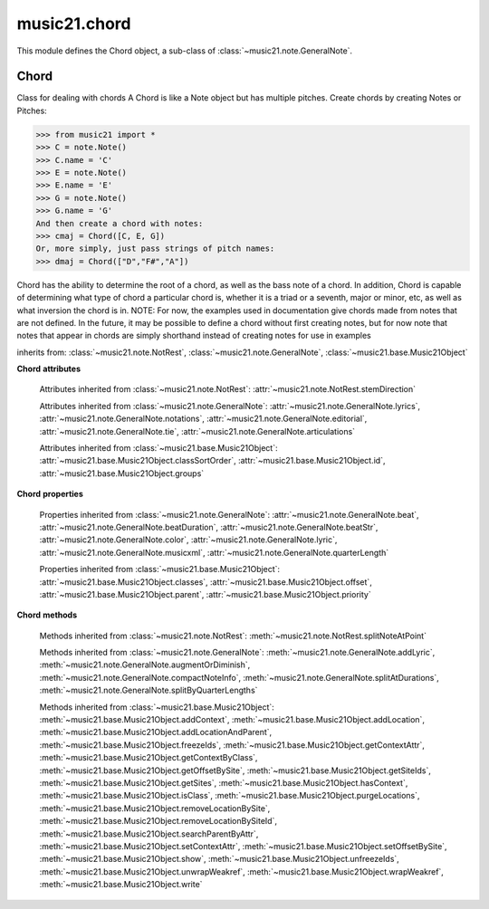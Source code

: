 .. _moduleChord:

music21.chord
=============

.. WARNING: DO NOT EDIT THIS FILE: AUTOMATICALLY GENERATED

.. module:: music21.chord

This module defines the Chord object, a sub-class of :class:`~music21.note.GeneralNote`. 


Chord
-----

.. inheritance-diagram:: Chord

.. class:: Chord(notes=[], **keywords)

    Class for dealing with chords A Chord is like a Note object but has multiple pitches. Create chords by creating Notes or Pitches: 

    >>> from music21 import *
    >>> C = note.Note()
    >>> C.name = 'C'
    >>> E = note.Note()
    >>> E.name = 'E'
    >>> G = note.Note()
    >>> G.name = 'G'
    And then create a chord with notes: 
    >>> cmaj = Chord([C, E, G])
    Or, more simply, just pass strings of pitch names: 
    >>> dmaj = Chord(["D","F#","A"])

    
    Chord has the ability to determine the root of a chord, as well as the bass note of a chord. 
    In addition, Chord is capable of determining what type of chord a particular chord is, whether 
    it is a triad or a seventh, major or minor, etc, as well as what inversion the chord is in. 
    NOTE: For now, the examples used in documentation give chords made from notes that are not 
    defined. In the future, it may be possible to define a chord without first creating notes, 
    but for now note that notes that appear in chords are simply shorthand instead of creating notes 
    for use in examples 

    

    inherits from: :class:`~music21.note.NotRest`, :class:`~music21.note.GeneralNote`, :class:`~music21.base.Music21Object`

    **Chord** **attributes**

        .. attribute:: isChord

            Boolean read-only value describing if this object is a Chord. 

        .. attribute:: isNote

            Boolean read-only value describing if this object is a Chord. Is False 

        .. attribute:: isRest

            Boolean read-only value describing if this is a Rest. Is False 

        .. attribute:: beams

            A :class:`music21.beam.Beams` object. 

        Attributes inherited from :class:`~music21.note.NotRest`: :attr:`~music21.note.NotRest.stemDirection`

        Attributes inherited from :class:`~music21.note.GeneralNote`: :attr:`~music21.note.GeneralNote.lyrics`, :attr:`~music21.note.GeneralNote.notations`, :attr:`~music21.note.GeneralNote.editorial`, :attr:`~music21.note.GeneralNote.tie`, :attr:`~music21.note.GeneralNote.articulations`

        Attributes inherited from :class:`~music21.base.Music21Object`: :attr:`~music21.base.Music21Object.classSortOrder`, :attr:`~music21.base.Music21Object.id`, :attr:`~music21.base.Music21Object.groups`

    **Chord** **properties**

        .. attribute:: pitches

            Get or set a list of all Pitch objects in this Chord. 

            >>> from music21 import *
            >>> c = chord.Chord(["C4", "E4", "G#4"])
            >>> c.pitches
            [C4, E4, G#4] 
            >>> [p.midi for p in c.pitches]
            [60, 64, 68] 

        .. attribute:: chordTablesAddress

            Return a triple tuple that represents that raw data location for information on the set class interpretation of this Chord. The data format is Forte set class cardinality, index number, and inversion status (where 0 is invariant, and -1 and 1 represent inverted or not, respectively). 

            >>> from music21 import *
            >>> c = chord.Chord(["C4", "E4", "G#4"])
            >>> c.chordTablesAddress
            (3, 12, 0) 

        .. attribute:: commonName

            Return a list of common names as strings that are associated with this Chord. 

            >>> from music21 import *
            >>> c2 = chord.Chord(['c', 'e', 'g'])
            >>> c2.commonName
            ['major triad'] 

        .. attribute:: duration

            Get and set the duration of this Chord as a Duration object. 

            >>> from music21 import *
            >>> c = chord.Chord(['a', 'c', 'e'])
            >>> c.duration
            <music21.duration.Duration 1.0> 
            >>> d = duration.Duration()
            >>> d.quarterLength = 2
            >>> c.duration = d

        .. attribute:: forteClass

            Return the Forte set class name as a string. This assumes a Tn formation, where inversion distinctions are represented. 

            >>> from music21 import *
            >>> c2 = chord.Chord(['c', 'e', 'g'])
            >>> c2.forteClass
            '3-11B' 

        .. attribute:: forteClassNumber

            Return the number of the Forte set class within the defined set group. That is, if the set is 3-11, this method returns 11. 

            >>> from music21 import *
            >>> c2 = chord.Chord(['c', 'e', 'g'])
            >>> c2.forteClassNumber
            11 

        .. attribute:: forteClassTn

            Return the Forte Tn set class name, where inversion distinctions are represented. 

            >>> from music21 import *
            >>> c2 = chord.Chord(['c', 'e', 'g'])
            >>> c2.forteClassTn
            '3-11B' 

        .. attribute:: forteClassTnI

            Return the Forte TnI class name, where inversion distinctions are not represented. 

            >>> from music21 import *
            >>> c2 = chord.Chord(['c', 'e', 'g'])
            >>> c2.forteClassTnI
            '3-11' 

        .. attribute:: hasZRelation

            Return True or False if the Chord has a Z-relation. 

            >>> from music21 import *
            >>> c1 = chord.Chord(['c', 'e-', 'g'])
            >>> c1.hasZRelation
            False 

        .. attribute:: intervalVector

            Return the interval vector for this Chord as a list of integers. 

            >>> from music21 import *
            >>> c2 = chord.Chord(['c', 'e', 'g'])
            >>> c2.intervalVector
            [0, 0, 1, 1, 1, 0] 

        .. attribute:: intervalVectorString

            Return the interval vector as a string representation. 

            >>> from music21 import *
            >>> c1 = chord.Chord(['c', 'e-', 'g'])
            >>> c1.intervalVectorString
            '<001110>' 

        .. attribute:: isPrimeFormInversion

            Return True or False if the Chord represents a set class inversion. 

            >>> from music21 import *
            >>> c1 = chord.Chord(['c', 'e-', 'g'])
            >>> c1.isPrimeFormInversion
            False 
            >>> c2 = chord.Chord(['c', 'e', 'g'])
            >>> c2.isPrimeFormInversion
            True 

        .. attribute:: lily

            The name of the note as it would appear in Lilypond format. 

        .. attribute:: midiEvents

            Get or set this Chord as a list of :class:`music21.midi.base.MidiEvent` objects. 

            >>> from music21 import *
            >>> c = chord.Chord(['c3','g#4', 'b5'])
            >>> c.midiEvents
            [<MidiEvent DeltaTime, t=0, track=None, channel=None>, <MidiEvent NOTE_ON, t=None, track=None, channel=1, pitch=48, velocity=90>, <MidiEvent DeltaTime, t=0, track=None, channel=None>, <MidiEvent NOTE_ON, t=None, track=None, channel=1, pitch=68, velocity=90>, <MidiEvent DeltaTime, t=0, track=None, channel=None>, <MidiEvent NOTE_ON, t=None, track=None, channel=1, pitch=83, velocity=90>, <MidiEvent DeltaTime, t=1024, track=None, channel=None>, <MidiEvent NOTE_OFF, t=None, track=None, channel=1, pitch=48, velocity=0>, <MidiEvent DeltaTime, t=0, track=None, channel=None>, <MidiEvent NOTE_OFF, t=None, track=None, channel=1, pitch=68, velocity=0>, <MidiEvent DeltaTime, t=0, track=None, channel=None>, <MidiEvent NOTE_OFF, t=None, track=None, channel=1, pitch=83, velocity=0>] 

        .. attribute:: midiFile

            Return a complete :class:`music21.midi.base.MidiFile` object. 

            >>> c = Chord(['c3','g#4', 'b5'])
            >>> mf = c.midiFile

        .. attribute:: multisetCardinality

            Return an integer representing the cardinality of the mutliset, or the number of pitch values. 

            >>> from music21 import *
            >>> c1 = chord.Chord(["D4", "A4", "F#5", "D6"])
            >>> c1.multisetCardinality
            4 

        .. attribute:: mx

            Returns a List of mxNotes Attributes of notes are merged from different locations: first from the duration objects, then from the pitch objects. Finally, GeneralNote attributes are added 

            >>> from music21 import *
            >>> a = chord.Chord()
            >>> a.quarterLength = 2
            >>> b = pitch.Pitch('A-')
            >>> c = pitch.Pitch('D-')
            >>> d = pitch.Pitch('E-')
            >>> e = a.pitches = [b, c, d]
            >>> len(e)
            3 
            >>> mxNoteList = a.mx
            >>> len(mxNoteList) # get three mxNotes
            3 
            >>> mxNoteList[0].get('chord')
            False 
            >>> mxNoteList[1].get('chord')
            True 
            >>> mxNoteList[2].get('chord')
            True 

        .. attribute:: normalForm

            Return the normal form of the Chord represented as a list of integers. 

            >>> from music21 import *
            >>> c2 = chord.Chord(['c', 'e', 'g'])
            >>> c2.normalForm
            [0, 4, 7] 

        .. attribute:: normalFormString

            Return a string representation of the normal form of the Chord. 

            >>> from music21 import *
            >>> c1 = chord.Chord(['f#', 'e-', 'g'])
            >>> c1.normalFormString
            '<034>' 

        .. attribute:: orderedPitchClasses

            Return an list of pitch class integers, ordered form lowest to highest. 

            >>> from music21 import *
            >>> c1 = chord.Chord(["D4", "A4", "F#5", "D6"])
            >>> c1.orderedPitchClasses
            [2, 6, 9] 

        .. attribute:: orderedPitchClassesString

            Return a string representation of the pitch class values. 

            >>> from music21 import *
            >>> c1 = chord.Chord(['f#', 'e-', 'g'])
            >>> c1.orderedPitchClassesString
            '<367>' 

        .. attribute:: pitchClassCardinality

            Return a the cardinality of pitch classes, or the number of unique pitch classes, in the Chord. 

            >>> from music21 import *
            >>> c1 = chord.Chord(["D4", "A4", "F#5", "D6"])
            >>> c1.pitchClassCardinality
            3 

        .. attribute:: pitchClasses

            Return a list of all pitch classes in the chord as integers. 

            >>> from music21 import *
            >>> c1 = chord.Chord(["D4", "A4", "F#5", "D6"])
            >>> c1.pitchClasses
            [2, 9, 6, 2] 

        .. attribute:: pitchedCommonName

            Return the common name of this Chord preceded by its root, if a root is available. 

            >>> from music21 import *
            >>> c2 = chord.Chord(['c', 'e', 'g'])
            >>> c2.pitchedCommonName
            'C-major triad' 

        .. attribute:: primeForm

            Return a representation of the Chord as a prime-form list of pitch class integers. 

            >>> from music21 import *
            >>> c1 = chord.Chord(['c', 'e-', 'g'])
            >>> c1.primeForm
            [0, 3, 7] 

        .. attribute:: primeFormString

            Return a representation of the Chord as a prime-form set class string. 

            >>> from music21 import *
            >>> c1 = chord.Chord(['c', 'e-', 'g'])
            >>> c1.primeFormString
            '<037>' 

        Properties inherited from :class:`~music21.note.GeneralNote`: :attr:`~music21.note.GeneralNote.beat`, :attr:`~music21.note.GeneralNote.beatDuration`, :attr:`~music21.note.GeneralNote.beatStr`, :attr:`~music21.note.GeneralNote.color`, :attr:`~music21.note.GeneralNote.lyric`, :attr:`~music21.note.GeneralNote.musicxml`, :attr:`~music21.note.GeneralNote.quarterLength`

        Properties inherited from :class:`~music21.base.Music21Object`: :attr:`~music21.base.Music21Object.classes`, :attr:`~music21.base.Music21Object.offset`, :attr:`~music21.base.Music21Object.parent`, :attr:`~music21.base.Music21Object.priority`

    **Chord** **methods**

        .. method:: areZRelations(other)

            Check of chord other is also a z relations 

            >>> from music21 import *
            >>> c1 = chord.Chord(["C", "c#", "e", "f#"])
            >>> c2 = chord.Chord(["C", "c#", "e-", "g"])
            >>> c3 = chord.Chord(["C", "c#", "f#", "g"])
            >>> c1.areZRelations(c2)
            True 
            >>> c1.areZRelations(c3)
            False 

        .. method:: bass(newbass=0)

            returns the bass note or sets it to note. Usually defined to the lowest note in the chord, but we want to be able to override this.  You might want an implied bass for instance...  v o9. example: 

            >>> from music21 import *
            >>> cmaj = chord.Chord(['C', 'E', 'G'])
            >>> cmaj.bass() # returns C
            C 

        .. method:: canBeDominantV()

            Returns True if the chord is a Major Triad or a Dominant Seventh 

            >>> from music21 import *
            >>> a = chord.Chord(['g', 'b', 'd', 'f'])
            >>> a.canBeDominantV()
            True 

        .. method:: canBeTonic()

            returns True if the chord is a major or minor triad 

            >>> from music21 import *
            >>> a = chord.Chord(['g', 'b', 'd', 'f'])
            >>> a.canBeTonic()
            False 
            >>> a = chord.Chord(['g', 'b', 'd'])
            >>> a.canBeTonic()
            True 

        .. method:: closedPosition()

            returns a new Chord object with the same pitch classes, but now in closed position 

            >>> from music21 import *
            >>> chord1 = chord.Chord(["C#4", "G5", "E6"])
            >>> chord2 = chord1.closedPosition()
            >>> print(chord2.lily.value)
            <cis' e' g'>4 

        .. method:: containsSeventh()

            returns True if the chord contains at least one of each of Third, Fifth, and Seventh. raises an exception if the Root can't be determined 

            >>> from music21 import *
            >>> cchord = chord.Chord(['C', 'E', 'G', 'B'])
            >>> other = chord.Chord(['C', 'D', 'E', 'F', 'G', 'B'])
            >>> cchord.containsSeventh() # returns True
            True 
            >>> other.containsSeventh() # returns True
            True 

        .. method:: containsTriad()

            returns True or False if there is no triad above the root. "Contains vs. Is": A dominant-seventh chord contains a triad. example: 

            >>> from music21 import *
            >>> cchord = chord.Chord(['C', 'E', 'G'])
            >>> other = chord.Chord(['C', 'D', 'E', 'F', 'G'])
            >>> cchord.containsTriad() #returns True
            True 
            >>> other.containsTriad() #returns True
            True 

        .. method:: determineType()

            returns an abbreviation for the type of chord it is. Add option to add inversion name to abbreviation? 

            >>> from music21 import *
            >>> a = chord.Chord(['a', 'c#', 'e'])
            >>> a.determineType()
            'Major Triad' 
            >>> a = chord.Chord(['g', 'b', 'd', 'f'])
            >>> a.determineType()
            'Dominant Seventh' 

        .. method:: findBass()

            Returns the lowest note in the chord The only time findBass should be called is by bass() when it is figuring out what the bass note of the chord is. Generally call bass() instead example: 

            >>> from music21 import *
            >>> cmaj = chord.Chord(['C4', 'E3', 'G4'])
            >>> cmaj.findBass() # returns E3
            E3 

        .. method:: findRoot()

            Looks for the root by finding the note with the most 3rds above it Generally use root() instead, since if a chord doesn't know its root, root() will run findRoot() automatically. example: 

            >>> from music21 import *
            >>> cmaj = chord.Chord(['E', 'G', 'C'])
            >>> cmaj.findRoot() # returns C
            C 

        .. method:: hasAnyRepeatedScale(testRoot=None)

            Returns True if for any scale degree there are two or more different notes (such as E and E-) in the chord. If there are no repeated scale degrees, return false. example: 

            >>> from music21 import *
            >>> cchord = chord.Chord (['C', 'E', 'E-', 'G'])
            >>> other = chord.Chord (['C', 'E', 'F-', 'G'])
            >>> cchord.hasAnyRepeatedScale()
            True 
            >>> other.hasAnyRepeatedScale() # returns false (chromatically identical notes of different scale degrees do not count.
            False 

        .. method:: hasFifth(testRoot=None)

            Shortcut for hasScaleX(5) 

        .. method:: hasRepeatedScaleX(scaleDeg, testRoot=None)

            Returns True if scaleDeg above testRoot (or self.root()) has two or more different notes (such as E and E-) in it.  Otherwise returns false. example: 

            >>> from music21 import *
            >>> cchord = chord.Chord (['C', 'E', 'E-', 'G'])
            >>> cchord.hasRepeatedScaleX(3) # returns true
            True 

        .. method:: hasScaleX(scaleDegree, testRoot=None)

            Each of these returns the number of semitones above the root that the third, fifth, etc., of the chord lies, if there exists one.  Or False if it does not exist. You can optionally specify a note.Note object to try as the root.  It does not change the Chord.root object.  We use these methods to figure out what the root of the triad is. Currently there is a bug that in the case of a triply diminished third (e.g., "c" => "e----"), this function will incorrectly claim no third exists.  Perhaps this be construed as a feature. In the case of chords such as C, E-, E, hasThird will return 3, not 4, nor a list object (3,4).  You probably do not want to be using tonal chord manipulation functions on chords such as these anyway. note.Note that in Chord, we're using "Scale" to mean a diatonic scale step. It will not tell you if a chord has a specific scale degree in another scale system.  That functionality might be added to scale.py someday. example: 

            >>> from music21 import *
            >>> cchord = chord.Chord(['C', 'E', 'E-', 'G'])
            >>> cchord.hasScaleX(3) #
            4 
            >>> cchord.hasScaleX(5) # will return 7
            7 
            >>> cchord.hasScaleX(6) # will return False
            False 

        .. method:: hasSeventh(testRoot=None)

            Shortcut for hasScaleX(7) 

        .. method:: hasSpecificX(scaleDegree, testRoot=None)

            Exactly like hasScaleX, except it returns the interval itself instead of the number of semitones. example: 

            >>> from music21 import *
            >>> cmaj = chord.Chord(['C', 'E', 'G'])
            >>> cmaj.hasScaleX(3) #will return the interval between C and E
            4 
            >>> cmaj.hasScaleX(5) #will return the interval between C and G
            7 
            >>> cmaj.hasScaleX(6) #will return False
            False 

        .. method:: hasThird(testRoot=None)

            Shortcut for hasScaleX(3) 

        .. method:: inversion()

            returns an integer representing which standard inversion the chord is in. Chord does not have to be complete, but determines the inversion by looking at the relationship of the bass note to the root. 

            >>> from music21 import *
            >>> a = chord.Chord(['g', 'b', 'd', 'f'])
            >>> a.inversion()
            2 

        .. method:: inversionName()

            Returns an integer representing the common abbreviation for the inversion the chord is in. If chord is not in a common inversion, returns None. 

            >>> from music21 import *
            >>> a = chord.Chord(['G3', 'B3', 'F3', 'D3'])
            >>> a.inversionName()
            43 

        .. method:: isAugmentedTriad()

            Returns True if chord is an Augmented Triad, that is, if it contains only notes that are either in unison with the root, a major third above the root, or an augmented fifth above the root. Additionally, must contain at least one of each third and fifth above the root. Chord might NOT seem to have to be spelled correctly because incorrectly spelled Augmented Triads are usually augmented triads in some other inversion (e.g. C-E-Ab is a 2nd inversion aug triad; C-Fb-Ab is 1st inversion).  However, B#-Fb-Ab does return false as expeccted). Returns false if is not an augmented triad. 

            >>> import music21.chord
            >>> c = music21.chord.Chord(["C4", "E4", "G#4"])
            >>> c.isAugmentedTriad()
            True 
            >>> c = music21.chord.Chord(["C4", "E4", "G4"])
            >>> c.isAugmentedTriad()
            False 
            Other spellings will give other roots! 
            >>> c = music21.chord.Chord(["C4", "E4", "A-4"])
            >>> c.isAugmentedTriad()
            True 
            >>> c.root()
            A-4 
            >>> c = music21.chord.Chord(["C4", "F-4", "A-4"])
            >>> c.isAugmentedTriad()
            True 
            >>> c = music21.chord.Chord(["B#4", "F-4", "A-4"])
            >>> c.isAugmentedTriad()
            False 

        .. method:: isDiminishedSeventh()

            Returns True if chord is a Diminished Seventh, that is, if it contains only notes that are either in unison with the root, a minor third above the root, a diminished fifth, or a minor seventh above the root. Additionally, must contain at least one of each third and fifth above the root. Chord must be spelled correctly. Otherwise returns false. 

            >>> from music21 import *
            >>> a = chord.Chord(['c', 'e-', 'g-', 'b--'])
            >>> a.isDiminishedSeventh()
            True 

        .. method:: isDiminishedTriad()

            Returns True if chord is a Diminished Triad, that is, if it contains only notes that are either in unison with the root, a minor third above the root, or a diminished fifth above the root. Additionally, must contain at least one of each third and fifth above the root. Chord must be spelled correctly. Otherwise returns false. 

            >>> from music21 import *
            >>> cchord = chord.Chord(['C', 'E-', 'G-'])
            >>> other = chord.Chord(['C', 'E-', 'F#'])
            >>> cchord.isDiminishedTriad() #returns True
            True 
            >>> other.isDiminishedTriad() #returns False
            False 

        .. method:: isDominantSeventh()

            Returns True if chord is a Dominant Seventh, that is, if it contains only notes that are either in unison with the root, a major third above the root, a perfect fifth, or a major seventh above the root. Additionally, must contain at least one of each third and fifth above the root. Chord must be spelled correctly. Otherwise returns false. 

            >>> from music21 import *
            >>> a = chord.Chord(['b', 'g', 'd', 'f'])
            >>> a.isDominantSeventh()
            True 

        .. method:: isFalseDiminishedSeventh()

            Returns True if chord is a Diminished Seventh, that is, if it contains only notes that are either in unison with the root, a minor third above the root, a diminished fifth, or a minor seventh above the root. Additionally, must contain at least one of each third and fifth above the root. Chord MAY BE SPELLED INCORRECTLY. Otherwise returns false. 

        .. method:: isHalfDiminishedSeventh()

            Returns True if chord is a Half Diminished Seventh, that is, if it contains only notes that are either in unison with the root, a minor third above the root, a diminished fifth, or a major seventh above the root. Additionally, must contain at least one of each third, fifth, and seventh above the root. Chord must be spelled correctly. Otherwise returns false. 

            >>> from music21 import *
            >>> c1 = chord.Chord(['C4','E-4','G-4','B-4'])
            >>> c1.isHalfDiminishedSeventh()
            True 
            Incorrectly spelled chords are not considered half-diminished sevenths 
            >>> c2 = chord.Chord(['C4','E-4','G-4','A#4'])
            >>> c2.isHalfDiminishedSeventh()
            False 
            Nor are incomplete chords 
            >>> c3 = chord.Chord(['C4', 'G-4','B-4'])
            >>> c3.isHalfDiminishedSeventh()
            False 

        .. method:: isMajorTriad()

            Returns True if chord is a Major Triad, that is, if it contains only notes that are either in unison with the root, a major third above the root, or a perfect fifth above the root. Additionally, must contain at least one of each third and fifth above the root. Chord must be spelled correctly. Otherwise returns false. example: 

            >>> from music21 import *
            >>> cchord = chord.Chord(['C', 'E', 'G'])
            >>> other = chord.Chord(['C', 'G'])
            >>> cchord.isMajorTriad() # returns True
            True 
            >>> other.isMajorTriad() # returns False
            False 

        .. method:: isMinorTriad()

            Returns True if chord is a Minor Triad, that is, if it contains only notes that are either in unison with the root, a minor third above the root, or a perfect fifth above the root. Additionally, must contain at least one of each third and fifth above the root. Chord must be spelled correctly. Otherwise returns false. example: 

            >>> from music21 import *
            >>> cchord = chord.Chord(['C', 'E-', 'G'])
            >>> other = chord.Chord(['C', 'E', 'G'])
            >>> cchord.isMinorTriad() # returns True
            True 
            >>> other.isMinorTriad() # returns False
            False 

        .. method:: isSeventh()

            Returns True if chord contains at least one of each of Third, Fifth, and Seventh, and every note in the chord is a Third, Fifth, or Seventh, such that there are no repeated scale degrees (ex: E and E-). Else return false. example: 

            >>> from music21 import *
            >>> cchord = chord.Chord(['C', 'E', 'G', 'B'])
            >>> other = chord.Chord(['C', 'D', 'E', 'F', 'G', 'B'])
            >>> cchord.isSeventh() # returns True
            True 
            >>> other.isSeventh() # returns False
            False 

        .. method:: isTriad()

            returns True or False "Contains vs. Is:" A dominant-seventh chord is NOT a triad. returns True if the chord contains at least one Third and one Fifth and all notes are equivalent to either of those notes. Only returns True if triad is spelled correctly. example: 

            >>> from music21 import *
            >>> cchord = chord.Chord(['C', 'E', 'G'])
            >>> other = chord.Chord(['C', 'D', 'E', 'F', 'G'])
            >>> cchord.isTriad() # returns True
            True 
            >>> other.isTriad()
            False 

        .. method:: numNotes()

            Returns the number of notes in the chord 

        .. method:: root(newroot=False)

            Returns or sets the Root of the chord.  if not set, will run findRoot (q.v.) example: 

            >>> from music21 import *
            >>> cmaj = chord.Chord(['C', 'E', 'G'])
            >>> cmaj.root() # returns C
            C 

        .. method:: seekChordTablesAddress()

            Utility method to return the address to the chord table. Table addresses are TN based three character codes: cardinaltiy, Forte index number, inversion Inversion is either 0 (for symmetrical) or -1/1 NOTE: time consuming, and only should be run when necessary. 

            >>> from music21 import *
            >>> c1 = chord.Chord(['c3'])
            >>> c1.orderedPitchClasses
            [0] 
            >>> c1.seekChordTablesAddress()
            (1, 1, 0) 
            >>> c1 = chord.Chord(['c', 'c#', 'd', 'd#', 'e', 'f', 'f#', 'g', 'g#', 'a', 'b'])
            >>> c1.seekChordTablesAddress()
            (11, 1, 0) 
            >>> c1 = chord.Chord(['c', 'e', 'g'])
            >>> c1.seekChordTablesAddress()
            (3, 11, -1) 
            >>> c1 = chord.Chord(['c', 'e-', 'g'])
            >>> c1.seekChordTablesAddress()
            (3, 11, 1) 
            >>> c1 = chord.Chord(['c', 'c#', 'd#', 'e', 'f#', 'g#', 'a#'])
            >>> c1.seekChordTablesAddress()
            (7, 34, 0) 
            >>> c1 = chord.Chord(['c', 'c#', 'd'])
            >>> c1.seekChordTablesAddress()
            (3, 1, 0) 

        .. method:: semiClosedPosition()

            TODO: Write moves everything within an octave EXCEPT if there's already a pitch at that step, then it puts it up an octave.  It's a very useful display standard for dense post-tonal chords. 

        .. method:: sortAscending()

            No documentation. 

        .. method:: sortChromaticAscending()

            Same as sortAscending but notes are sorted by midi number, so F## sorts above G-. 

        .. method:: sortDiatonicAscending()

            After talking with Daniel Jackson, let's try to make the chord object as immutable as possible, so we return a new Chord object with the notes arranged from lowest to highest The notes are sorted by Scale degree and then by Offset (so F## sorts below G-). Notes that are the identical pitch retain their order 

            >>> from music21 import *
            >>> cMajUnsorted = chord.Chord(['E4', 'C4', 'G4'])
            >>> cMajSorted = cMajUnsorted.sortDiatonicAscending()
            >>> cMajSorted.pitches[0].name
            'C' 

        .. method:: sortFrequencyAscending()

            Same as above, but uses a note's frequency to determine height; so that C# would be below D- in 1/4-comma meantone, equal in equal temperament, but below it in (most) just intonation types. 

        .. method:: transpose(value, inPlace=False)

            Transpose the Note by the user-provided value. If the value is an integer, the transposition is treated in half steps. If the value is a string, any Interval string specification can be provided. 

            >>> from music21 import *
            >>> a = chord.Chord(['g4', 'a3', 'c#6'])
            >>> b = a.transpose('m3')
            >>> b
            <music21.chord.Chord B-4 C4 E6> 
            >>> aInterval = interval.Interval(-6)
            >>> b = a.transpose(aInterval)
            >>> b
            <music21.chord.Chord C#4 D#3 F##5> 
            >>> a.transpose(aInterval, inPlace=True)
            >>> a
            <music21.chord.Chord C#4 D#3 F##5> 

        Methods inherited from :class:`~music21.note.NotRest`: :meth:`~music21.note.NotRest.splitNoteAtPoint`

        Methods inherited from :class:`~music21.note.GeneralNote`: :meth:`~music21.note.GeneralNote.addLyric`, :meth:`~music21.note.GeneralNote.augmentOrDiminish`, :meth:`~music21.note.GeneralNote.compactNoteInfo`, :meth:`~music21.note.GeneralNote.splitAtDurations`, :meth:`~music21.note.GeneralNote.splitByQuarterLengths`

        Methods inherited from :class:`~music21.base.Music21Object`: :meth:`~music21.base.Music21Object.addContext`, :meth:`~music21.base.Music21Object.addLocation`, :meth:`~music21.base.Music21Object.addLocationAndParent`, :meth:`~music21.base.Music21Object.freezeIds`, :meth:`~music21.base.Music21Object.getContextAttr`, :meth:`~music21.base.Music21Object.getContextByClass`, :meth:`~music21.base.Music21Object.getOffsetBySite`, :meth:`~music21.base.Music21Object.getSiteIds`, :meth:`~music21.base.Music21Object.getSites`, :meth:`~music21.base.Music21Object.hasContext`, :meth:`~music21.base.Music21Object.isClass`, :meth:`~music21.base.Music21Object.purgeLocations`, :meth:`~music21.base.Music21Object.removeLocationBySite`, :meth:`~music21.base.Music21Object.removeLocationBySiteId`, :meth:`~music21.base.Music21Object.searchParentByAttr`, :meth:`~music21.base.Music21Object.setContextAttr`, :meth:`~music21.base.Music21Object.setOffsetBySite`, :meth:`~music21.base.Music21Object.show`, :meth:`~music21.base.Music21Object.unfreezeIds`, :meth:`~music21.base.Music21Object.unwrapWeakref`, :meth:`~music21.base.Music21Object.wrapWeakref`, :meth:`~music21.base.Music21Object.write`


